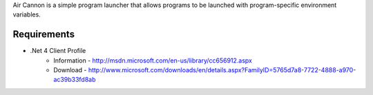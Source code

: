 Air Cannon is a simple program launcher that allows programs
to be launched with program-specific environment variables.

Requirements
============

* .Net 4 Client Profile 
   * Information - http://msdn.microsoft.com/en-us/library/cc656912.aspx
   * Download - http://www.microsoft.com/downloads/en/details.aspx?FamilyID=5765d7a8-7722-4888-a970-ac39b33fd8ab
